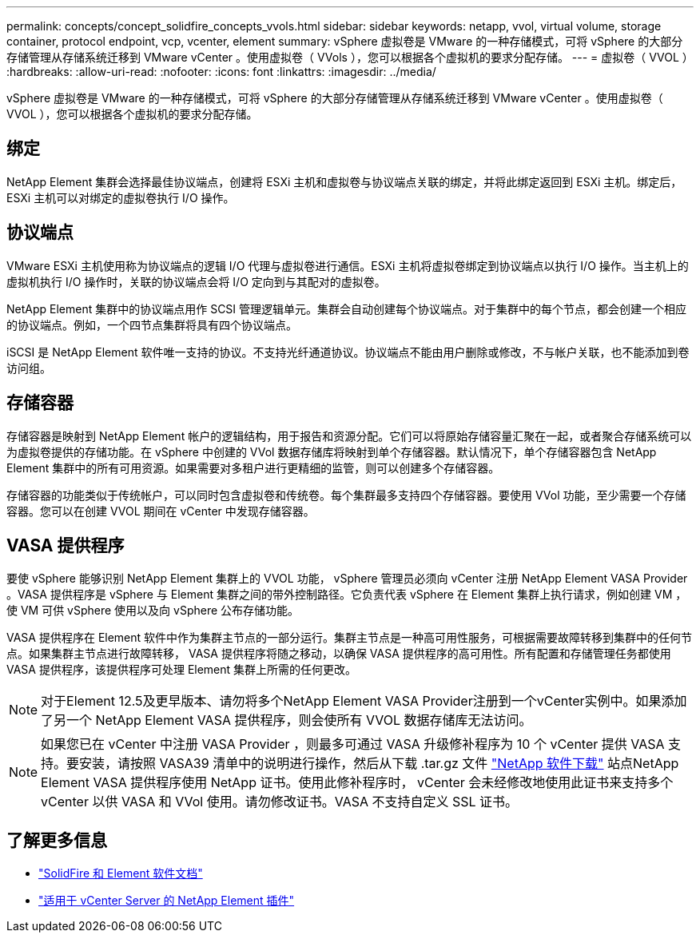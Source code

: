 ---
permalink: concepts/concept_solidfire_concepts_vvols.html 
sidebar: sidebar 
keywords: netapp, vvol, virtual volume, storage container, protocol endpoint, vcp, vcenter, element 
summary: vSphere 虚拟卷是 VMware 的一种存储模式，可将 vSphere 的大部分存储管理从存储系统迁移到 VMware vCenter 。使用虚拟卷（ VVols ），您可以根据各个虚拟机的要求分配存储。 
---
= 虚拟卷（ VVOL ）
:hardbreaks:
:allow-uri-read: 
:nofooter: 
:icons: font
:linkattrs: 
:imagesdir: ../media/


[role="lead"]
vSphere 虚拟卷是 VMware 的一种存储模式，可将 vSphere 的大部分存储管理从存储系统迁移到 VMware vCenter 。使用虚拟卷（ VVOL ），您可以根据各个虚拟机的要求分配存储。



== 绑定

NetApp Element 集群会选择最佳协议端点，创建将 ESXi 主机和虚拟卷与协议端点关联的绑定，并将此绑定返回到 ESXi 主机。绑定后， ESXi 主机可以对绑定的虚拟卷执行 I/O 操作。



== 协议端点

VMware ESXi 主机使用称为协议端点的逻辑 I/O 代理与虚拟卷进行通信。ESXi 主机将虚拟卷绑定到协议端点以执行 I/O 操作。当主机上的虚拟机执行 I/O 操作时，关联的协议端点会将 I/O 定向到与其配对的虚拟卷。

NetApp Element 集群中的协议端点用作 SCSI 管理逻辑单元。集群会自动创建每个协议端点。对于集群中的每个节点，都会创建一个相应的协议端点。例如，一个四节点集群将具有四个协议端点。

iSCSI 是 NetApp Element 软件唯一支持的协议。不支持光纤通道协议。协议端点不能由用户删除或修改，不与帐户关联，也不能添加到卷访问组。



== 存储容器

存储容器是映射到 NetApp Element 帐户的逻辑结构，用于报告和资源分配。它们可以将原始存储容量汇聚在一起，或者聚合存储系统可以为虚拟卷提供的存储功能。在 vSphere 中创建的 VVol 数据存储库将映射到单个存储容器。默认情况下，单个存储容器包含 NetApp Element 集群中的所有可用资源。如果需要对多租户进行更精细的监管，则可以创建多个存储容器。

存储容器的功能类似于传统帐户，可以同时包含虚拟卷和传统卷。每个集群最多支持四个存储容器。要使用 VVol 功能，至少需要一个存储容器。您可以在创建 VVOL 期间在 vCenter 中发现存储容器。



== VASA 提供程序

要使 vSphere 能够识别 NetApp Element 集群上的 VVOL 功能， vSphere 管理员必须向 vCenter 注册 NetApp Element VASA Provider 。VASA 提供程序是 vSphere 与 Element 集群之间的带外控制路径。它负责代表 vSphere 在 Element 集群上执行请求，例如创建 VM ，使 VM 可供 vSphere 使用以及向 vSphere 公布存储功能。

VASA 提供程序在 Element 软件中作为集群主节点的一部分运行。集群主节点是一种高可用性服务，可根据需要故障转移到集群中的任何节点。如果集群主节点进行故障转移， VASA 提供程序将随之移动，以确保 VASA 提供程序的高可用性。所有配置和存储管理任务都使用 VASA 提供程序，该提供程序可处理 Element 集群上所需的任何更改。


NOTE: 对于Element 12.5及更早版本、请勿将多个NetApp Element VASA Provider注册到一个vCenter实例中。如果添加了另一个 NetApp Element VASA 提供程序，则会使所有 VVOL 数据存储库无法访问。


NOTE: 如果您已在 vCenter 中注册 VASA Provider ，则最多可通过 VASA 升级修补程序为 10 个 vCenter 提供 VASA 支持。要安装，请按照 VASA39 清单中的说明进行操作，然后从下载 .tar.gz 文件 link:https://mysupport.netapp.com/site/products/all/details/element-software/downloads-tab/download/62654/vasa39["NetApp 软件下载"^] 站点NetApp Element VASA 提供程序使用 NetApp 证书。使用此修补程序时， vCenter 会未经修改地使用此证书来支持多个 vCenter 以供 VASA 和 VVol 使用。请勿修改证书。VASA 不支持自定义 SSL 证书。

[discrete]
== 了解更多信息

* https://docs.netapp.com/us-en/element-software/index.html["SolidFire 和 Element 软件文档"]
* https://docs.netapp.com/us-en/vcp/index.html["适用于 vCenter Server 的 NetApp Element 插件"^]

